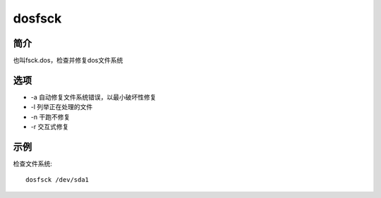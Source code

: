 dosfsck
=====================================

简介
^^^^
也叫fsck.dos，检查并修复dos文件系统

选项
^^^^

* -a 自动修复文件系统错误，以最小破坏性修复
* -l 列举正在处理的文件
* -n 干跑不修复
* -r 交互式修复


示例
^^^^

检查文件系统::
    
    dosfsck /dev/sda1
